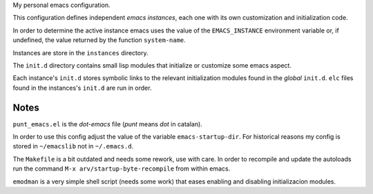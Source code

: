 My personal emacs configuration.

This configuration defines independent *emacs instances*, each one
with its own customization and initialization code.

In order to determine the active instance emacs uses the value of the
``EMACS_INSTANCE`` environment variable or, if undefined, the value
returned by the function ``system-name``.

Instances are store in the ``instances`` directory.

The ``init.d`` directory contains small lisp modules that initialize or
customize some emacs aspect.

Each instance's ``init.d`` stores symbolic links to the relevant
initialization modules found in the *global* ``init.d``. ``elc`` files
found in the instances's ``init.d`` are run in order.


Notes
=====

``punt_emacs.el`` is the *dot-emacs* file (*punt* means *dot* in
catalan).

In order to use this config adjust the value of the variable
``emacs-startup-dir``. For historical reasons my config is stored in
``~/emacslib`` not in ``~/.emacs.d``.

The ``Makefile`` is a bit outdated and needs some rework, use with
care. In order to recompile and update the autoloads run the command
``M-x arv/startup-byte-recompile`` from within emacs.

``emodman`` is a very simple shell script (needs some work) that eases
enabling and disabling initializacion modules.

